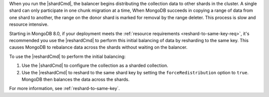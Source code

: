 
When you run the |shardCmd|, the balancer begins distributing
the collection data to other shards in the cluster. A single
shard can only participate in one chunk migration at a time,
When MongoDB succeeds in copying a range of data from one shard
to another, the range on the donor shard is marked for removal
by the range deleter. This process is slow and resource
intensive.

Starting in MongoDB 8.0, if your deployment meets the
:ref:`resource requirements <reshard-to-same-key-req>`, it's
recommended you use the |reshardCmd| to perform this initial
balancing of data by resharding to the same key. This causes
MongoDB to rebalance data across the shards without waiting on
the balancer.

To use the |reshardCmd| to perform the initial balancing:

#. Use the |shardCmd| to configure the collection as a sharded
   collection. 

#. Use the |reshardCmd| to reshard to the same shard key by
   setting the ``forceRedistribution`` option to ``true``.
   MongoDB then balances the data across the shards.

For more information, see :ref:`reshard-to-same-key`.

